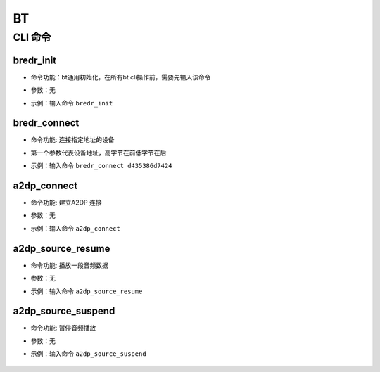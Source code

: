 .. _bt-index:

BT
==================

CLI 命令
-------------

bredr_init
^^^^^^^^^^^^^^^^^^^^

- 命令功能：bt通用初始化，在所有bt cli操作前，需要先输入该命令
- 参数：无
- 示例：输入命令 ``bredr_init``

    .. figure:: img/bt_image1.png
       :alt:

bredr_connect
^^^^^^^^^^^^^^^^^^^^

- 命令功能: 连接指定地址的设备
- 第一个参数代表设备地址，高字节在前低字节在后
- 示例：输入命令 ``bredr_connect d435386d7424``

    .. figure:: img/bt_image2.png
       :alt:
	   
a2dp_connect
^^^^^^^^^^^^^^^^^^^^

- 命令功能: 建立A2DP 连接
- 参数：无
- 示例：输入命令 ``a2dp_connect``

    .. figure:: img/bt_image3.png
       :alt:

a2dp_source_resume
^^^^^^^^^^^^^^^^^^^^

- 命令功能: 播放一段音频数据
- 参数：无
- 示例：输入命令 ``a2dp_source_resume``

    .. figure:: img/bt_image4.png
       :alt:
	   
a2dp_source_suspend
^^^^^^^^^^^^^^^^^^^^

- 命令功能: 暂停音频播放
- 参数：无
- 示例：输入命令  ``a2dp_source_suspend``

    .. figure:: img/bt_image5.png
       :alt: